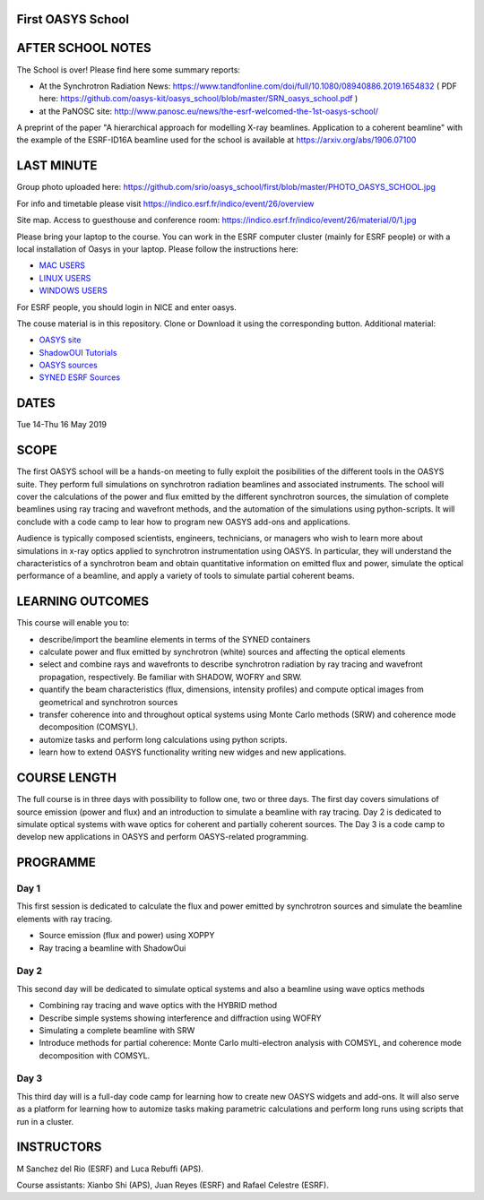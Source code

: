First OASYS School
==================


.. image:: https://github.com/srio/oasys_school/first/blob/master/PHOTO_OASYS_SCHOOL.jpg

AFTER SCHOOL NOTES
==================

The School is over! Please find here some summary reports: 

- At the Synchrotron Radiation News: https://www.tandfonline.com/doi/full/10.1080/08940886.2019.1654832  ( PDF here: https://github.com/oasys-kit/oasys_school/blob/master/SRN_oasys_school.pdf )

- at the PaNOSC site: http://www.panosc.eu/news/the-esrf-welcomed-the-1st-oasys-school/

A preprint of the paper "A hierarchical approach for modelling X-ray beamlines. Application to a coherent beamline" with the example of the ESRF-ID16A beamline used for the school is available at https://arxiv.org/abs/1906.07100


LAST MINUTE
===========

Group photo uploaded here: https://github.com/srio/oasys_school/first/blob/master/PHOTO_OASYS_SCHOOL.jpg

For info and timetable please visit https://indico.esrf.fr/indico/event/26/overview

Site map. Access to guesthouse and conference room: https://indico.esrf.fr/indico/event/26/material/0/1.jpg

Please bring your laptop to the course. You can work in the ESRF computer cluster (mainly for ESRF people) or with a local installation of Oasys in your laptop. Please follow the instructions here: 

.. _MAC USERS: https://github.com/oasys-kit/oasys-installation-scripts/wiki/Installation-of-Oasys-in-a-Mac
.. _LINUX USERS: https://github.com/oasys-kit/oasys-installation-scripts/wiki/Installing-Oasys-in-Linux-(Ubuntu-18.04)
.. _WINDOWS USERS: https://github.com/oasys-kit/oasys-installation-scripts/wiki/Install-Oasys-in-Windows-10

- `MAC USERS`_ 
- `LINUX USERS`_
- `WINDOWS USERS`_ 

For ESRF people, you should login in NICE and enter oasys.

The couse material is in this repository. Clone or Download it using the corresponding button. Additional material:

.. _OASYS site: https://www.aps.anl.gov/Science/Scientific-Software/OASYS
.. _ShadowOUI Tutorials: https://github.com/oasys-kit/ShadowOui-Tutorial
.. _OASYS sources: https://github.com/oasys-kit
.. _SYNED ESRF Sources: http://ftp.esrf.eu/pub/scisoft/syned/lightsources/

- `OASYS site`_
- `ShadowOUI Tutorials`_
- `OASYS sources`_
- `SYNED ESRF Sources`_


DATES
=====

Tue 14-Thu 16 May 2019


SCOPE
=====
The first OASYS school will be a hands-on meeting to fully exploit the posibilities of the different tools in the OASYS suite. They perform full simulations on synchrotron radiation beamlines and associated instruments. The school will cover the calculations of the power and flux emitted by the different synchrotron sources, the simulation of complete beamlines using ray tracing and wavefront methods, and the automation of the simulations using python-scripts. It will conclude with a code camp to lear how to program new OASYS add-ons and applications. 

Audience is typically composed scientists, engineers, technicians, or managers who wish to learn more about simulations in x-ray optics applied to synchrotron instrumentation using OASYS. In particular, they will understand the characteristics of a synchrotron beam and obtain quantitative information on emitted flux and power, simulate the optical performance of a beamline, and apply a variety of tools to simulate partial coherent beams. 

LEARNING OUTCOMES
=================

This course will enable you to:

- describe/import the beamline elements in terms of the SYNED containers
- calculate power and flux emitted by synchrotron (white) sources and affecting the optical elements
- select and combine rays and wavefronts to describe synchrotron radiation by ray tracing and wavefront propagation, respectively. Be familiar with SHADOW, WOFRY and SRW.
- quantify the beam characteristics (flux, dimensions, intensity profiles) and compute optical images from geometrical and synchrotron sources
- transfer coherence into and throughout optical systems using Monte Carlo methods (SRW) and coherence mode decomposition (COMSYL). 
- automize tasks and perform long calculations using python scripts. 
- learn how to extend OASYS functionality writing new widges and new applications. 


COURSE LENGTH
=============

The full course is in three days with possibility to follow one, two or three days. The first day covers simulations of source emission (power and flux) and an introduction to simulate a beamline with ray tracing. Day 2 is dedicated to simulate optical systems with wave optics for coherent and partially coherent sources. The Day 3 is a code camp to develop new applications in OASYS and perform OASYS-related programming. 


PROGRAMME
=========

Day 1
-----

This first session is dedicated to calculate the flux and power emitted by synchrotron sources and simulate the beamline elements with ray tracing. 

- Source emission (flux and power)  using XOPPY

- Ray tracing a beamline with ShadowOui

Day 2
-----

This second day will be dedicated to simulate optical systems and also a beamline using wave optics methods

- Combining ray tracing and wave optics with the HYBRID method

- Describe simple systems showing interference and diffraction using WOFRY

- Simulating a complete beamline with SRW

- Introduce methods for partial coherence: Monte Carlo multi-electron analysis with COMSYL, and coherence mode decomposition with COMSYL. 

Day 3
-----

This third day will is a full-day code camp for learning how to create new OASYS widgets and add-ons. It will also serve as a platform for learning how to automize tasks making parametric calculations and perform long runs using scripts that run in a cluster.  


INSTRUCTORS
===========

M Sanchez del Rio (ESRF) and Luca Rebuffi (APS).


Course assistants: Xianbo Shi (APS), Juan Reyes (ESRF) and Rafael Celestre (ESRF). 


